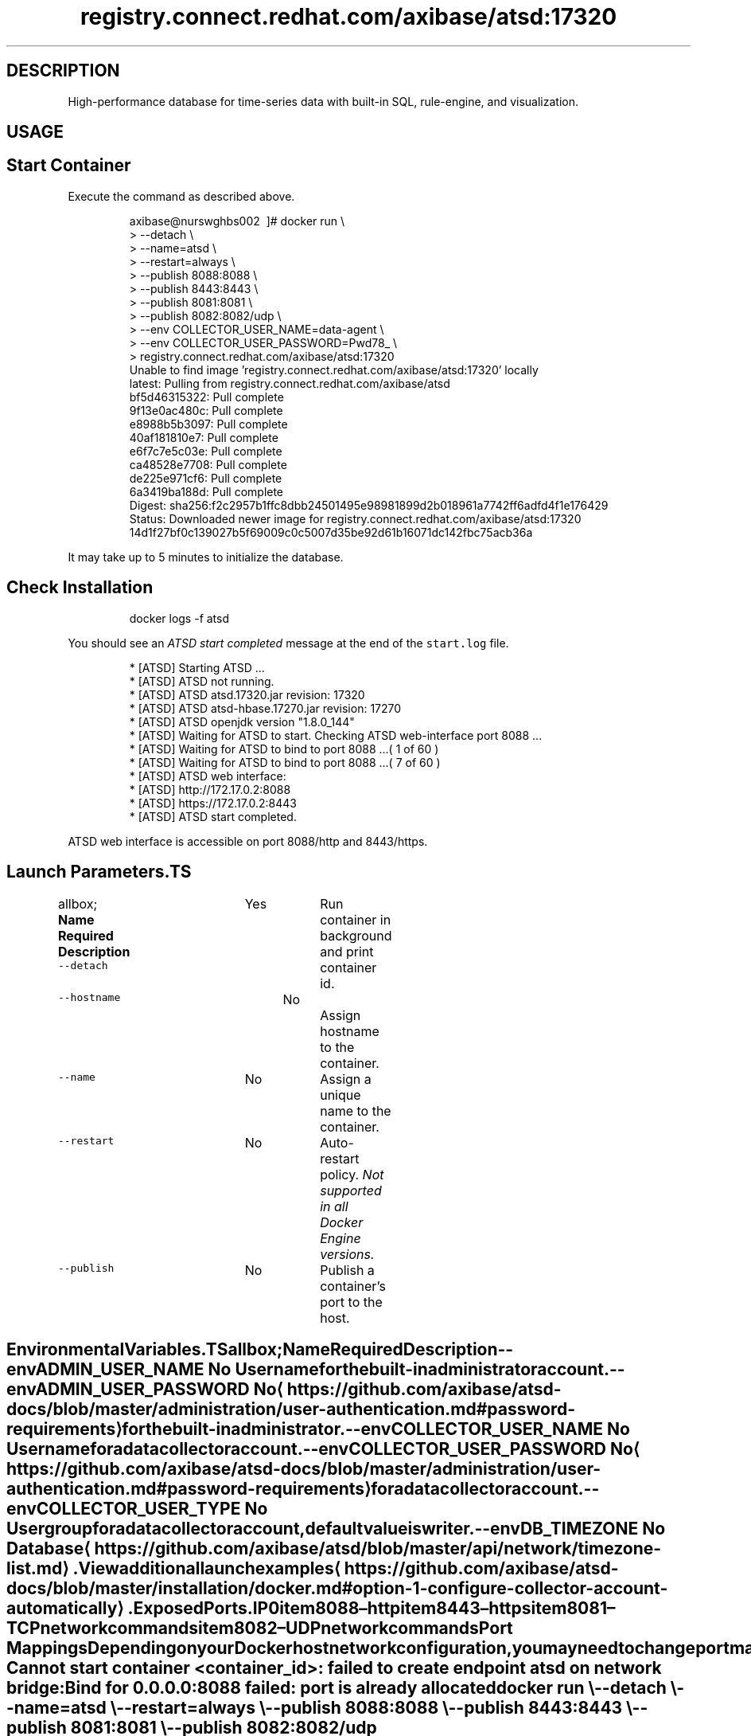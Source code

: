 .TH "registry.connect.redhat.com/axibase/atsd:17320" "Axibase Corporation" "September 13, 2017"  ""


.SH DESCRIPTION
.PP
High\-performance database for time\-series data with built\-in SQL, rule\-engine, and visualization.


.SH USAGE
.SH Start Container
.PP
Execute the command as described above.

.PP
.RS

.nf
axibase@nurswghbs002 \~]# docker run \\
>   \-\-detach \\
>   \-\-name=atsd \\
>   \-\-restart=always \\
>   \-\-publish 8088:8088 \\
>   \-\-publish 8443:8443 \\
>   \-\-publish 8081:8081 \\
>   \-\-publish 8082:8082/udp \\
>   \-\-env COLLECTOR\_USER\_NAME=data\-agent \\
>   \-\-env COLLECTOR\_USER\_PASSWORD=Pwd78\_ \\
>   registry.connect.redhat.com/axibase/atsd:17320
Unable to find image 'registry.connect.redhat.com/axibase/atsd:17320' locally
latest: Pulling from registry.connect.redhat.com/axibase/atsd
bf5d46315322: Pull complete
9f13e0ac480c: Pull complete
e8988b5b3097: Pull complete
40af181810e7: Pull complete
e6f7c7e5c03e: Pull complete
ca48528e7708: Pull complete
de225e971cf6: Pull complete
6a3419ba188d: Pull complete
Digest: sha256:f2c2957b1ffc8dbb24501495e98981899d2b018961a7742ff6adfd4f1e176429
Status: Downloaded newer image for registry.connect.redhat.com/axibase/atsd:17320
14d1f27bf0c139027b5f69009c0c5007d35be92d61b16071dc142fbc75acb36a

.fi
.RE

.PP
It may take up to 5 minutes to initialize the database.

.SH Check Installation
.PP
.RS

.nf
docker logs \-f atsd

.fi
.RE

.PP
You should see an \fIATSD start completed\fP message at the end of the \fB\fCstart.log\fR file.

.PP
.RS

.nf
...
 * [ATSD] Starting ATSD ...
 * [ATSD] ATSD not running.
 * [ATSD] ATSD atsd.17320.jar revision: 17320
 * [ATSD] ATSD atsd\-hbase.17270.jar revision: 17270
 * [ATSD] ATSD openjdk version "1.8.0\_144"
 * [ATSD] Waiting for ATSD to start. Checking ATSD web\-interface port 8088 ...
 * [ATSD] Waiting for ATSD to bind to port 8088 ...( 1 of 60 )
...
 * [ATSD] Waiting for ATSD to bind to port 8088 ...( 7 of 60 )
 * [ATSD] ATSD web interface:
...
 * [ATSD] http://172.17.0.2:8088
 * [ATSD] https://172.17.0.2:8443
 * [ATSD] ATSD start completed.

.fi
.RE

.PP
ATSD web interface is accessible on port 8088/http and 8443/https.

.SH Launch Parameters.TS
allbox;
\fBName\fP  \fBRequired\fP  \fBDescription\fP 
\fB\fC\-\-detach\fR		Yes		Run container in background and print container id.	

\fB\fC\-\-hostname\fR		No		Assign hostname to the container.	

\fB\fC\-\-name\fR		No		Assign a unique name to the container.	

\fB\fC\-\-restart\fR		No		Auto\-restart policy. \fINot supported in all Docker Engine versions.\fP	

\fB\fC\-\-publish\fR		No		Publish a container's port to the host.	

.TE

.SH Environmental Variables.TS
allbox;
\fBName\fP  \fBRequired\fP  \fBDescription\fP 
\fB\fC\-\-env ADMIN\_USER\_NAME\fR		No		User name for the built\-in administrator account.	

\fB\fC\-\-env ADMIN\_USER\_PASSWORD\fR		No		
\[la]https://github.com/axibase/atsd-docs/blob/master/administration/user-authentication.md#password-requirements\[ra] for the built\-in administrator.	

\fB\fC\-\-env COLLECTOR\_USER\_NAME\fR		No		User name for a data collector account.	

\fB\fC\-\-env COLLECTOR\_USER\_PASSWORD\fR		No		
\[la]https://github.com/axibase/atsd-docs/blob/master/administration/user-authentication.md#password-requirements\[ra] for a data collector account.	

\fB\fC\-\-env COLLECTOR\_USER\_TYPE\fR		No		User group for a data collector account, default value is \fB\fCwriter\fR.	

\fB\fC\-\-env DB\_TIMEZONE\fR		No		Database 
\[la]https://github.com/axibase/atsd/blob/master/api/network/timezone-list.md\[ra].	

.TE

.PP
View additional launch examples 
\[la]https://github.com/axibase/atsd-docs/blob/master/installation/docker.md#option-1-configure-collector-account-automatically\[ra].

.SH Exposed Ports.IP \n+[step]

\item 8088 – http
\item 8443 – https
\item 8081 – TCP network commands
\item 8082 – UDP network commands
.SH Port Mappings
.PP
Depending on your Docker host network configuration, you may need to change port mappings in case some of the published ports are already taken.

.PP
.RS

.nf
Cannot start container <container\_id>: failed to create endpoint atsd on network bridge:
Bind for 0.0.0.0:8088 failed: port is already allocated

.fi
.RE

.PP
.RS

.nf
docker run \\
  \-\-detach \\
  \-\-name=atsd \\
  \-\-restart=always \\
  \-\-publish 8088:8088 \\
  \-\-publish 8443:8443 \\
  \-\-publish 8081:8081 \\
  \-\-publish 8082:8082/udp \\
  registry.connect.redhat.com/axibase/atsd:17320

.fi
.RE
